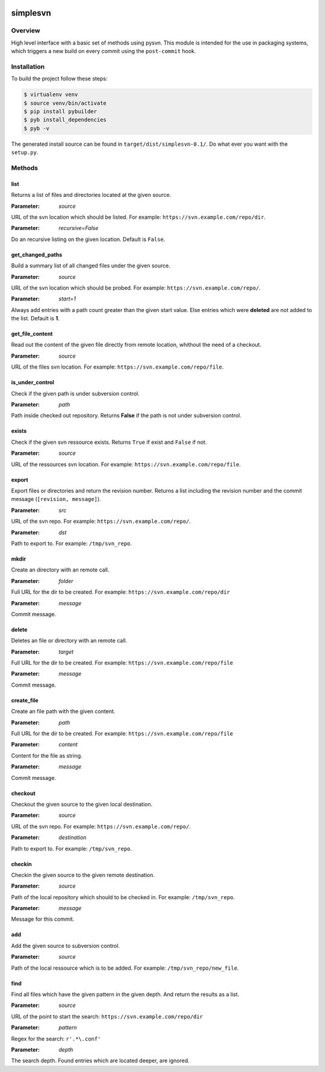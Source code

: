 .. image:: https://travis-ci.org/sneben/python-simplesvn.svg?branch=master
    :target: https://travis-ci.org/sneben/python-simplesvn

.. image:: https://coveralls.io/repos/sneben/python-simplesvn/badge.svg?branch=master&service=github
    :target: https://coveralls.io/github/sneben/python-simplesvn?branch=master


=========
simplesvn
=========

Overview
========
High level interface with a basic set of methods using pysvn. This module is
intended for the use in packaging systems, which triggers a new build on
every commit using the ``post-commit`` hook.

Installation
============
To build the project follow these steps:

.. code-block:: console

   $ virtualenv venv
   $ source venv/bin/activate
   $ pip install pybuilder
   $ pyb install_dependencies
   $ pyb -v

The generated install source can be found in ``target/dist/simplesvn-0.1/``.
Do what ever you want with the ``setup.py``.

Methods
=======
list
----
Returns a list of files and directories located at the given source.

:Parameter: *source*

URL of the svn location which should be listed. For example:
``https://svn.example.com/repo/dir``.

:Parameter: *recursive=False*

Do an recursive listing on the given location. Default is ``False``.

get_changed_paths
-----------------
Build a summary list of all changed files under the given source.

:Parameter: *source*

URL of the svn location which should be probed. For example:
``https://svn.example.com/repo/``.

:Parameter: *start=1*

Always add entries with a path count greater than the given start value. Else
entries which were **deleted** are not added to the list. Default is **1**.

get_file_content
----------------
Read out the content of the given file directly from remote location, whithout
the need of a checkout.

:Parameter: *source*

URL of the files svn location. For example:
``https://svn.example.com/repo/file``.

is_under_control
----------------
Check if the given path is under subversion control.

:Parameter: *path*

Path inside checked out repository. Returns **False** if the path
is not under subversion control.

exists
------
Check if the given svn ressource exists. Returns ``True`` if exist and
``False`` if not.

:Parameter: *source*

URL of the ressources svn location. For example:
``https://svn.example.com/repo/file``.

export
------
Export files or directories and return the revision number. Returns a list
including the revision number and the commit message (``[revision, message]``).

:Parameter: *src*

URL of the svn repo. For example: ``https://svn.example.com/repo/``.

:Parameter: *dst*

Path to export to. For example: ``/tmp/svn_repo``.

mkdir
-----
Create an directory with an remote call.

:Parameter: *folder*

Full URL for the dir to be created. For example:
``https://svn.example.com/repo/dir``

:Parameter: *message*

Commit message.

delete
------
Deletes an file or directory with an remote call.

:Parameter: *target*

Full URL for the dir to be created. For example:
``https://svn.example.com/repo/file``

:Parameter: *message*

Commit message.

create_file
-----------
Create an file path with the given content.

:Parameter: *path*

Full URL for the dir to be created. For example:
``https://svn.example.com/repo/file``

:Parameter: *content*

Content for the file as string.

:Parameter: *message*

Commit message.

checkout
--------
Checkout the given source to the given local destination.

:Parameter: *source*

URL of the svn repo. For example: ``https://svn.example.com/repo/``.

:Parameter: *destination*

Path to export to. For example: ``/tmp/svn_repo``.

checkin
-------
Checkin the given source to the given remote destination.

:Parameter: *source*

Path of the local repository which should to be checked in. For example:
``/tmp/svn_repo``.

:Parameter: *message*

Message for this commit.

add
---
Add the given source to subversion control.

:Parameter: *source*

Path of the local ressource which is to be added. For example:
``/tmp/svn_repo/new_file``.

find
----
Find all files which have the given pattern in the given depth. And return the
results as a list.

:Parameter: *source*

URL of the point to start the search: ``https://svn.example.com/repo/dir``

:Parameter: *pattern*

Regex for the search: ``r'.*\.conf'``

:Parameter: *depth*

The search depth. Found entries which are located deeper, are ignored.
